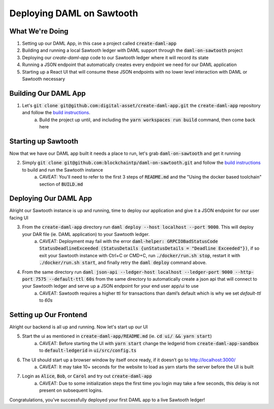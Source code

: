 .. Copyright (c) 2020 The DAML Authors. All rights reserved.
.. SPDX-License-Identifier: Apache-2.0
.. _sawtooth-deployment:

Deploying DAML on Sawtooth
##########################

What We're Doing
================

1. Setting up our DAML App, in this case a project called :code:`create-daml-app`
2. Building and running a local Sawtooth ledger with DAML support through the :code:`daml-on-sawtooth` project
3. Deploying our `create-daml-app` code to our Sawtooth ledger where it will record its state
4. Running a JSON endpoint that automatically creates every endpoint we need for our DAML application
5. Starting up a React UI that will consume these JSON endpoints with no lower level interaction with DAML or Sawtooth necessary

Building Our DAML App
=====================

1. Let's :code:`git clone git@github.com:digital-asset/create-daml-app.git` the :code:`create-daml-app` repository and follow the `build instructions <https://github.com/digital-asset/create-daml-app>`__.
	a. Build the project up until, and including the :code:`yarn workspaces run build` command, then come back here

Starting up Sawtooth
====================

Now that we have our DAML app built it needs a place to run, let's grab :code:`daml-on-sawtooth` and get it running

2. Simply :code:`git clone git@github.com:blockchaintp/daml-on-sawtooth.git` and follow the `build instructions <https://github.com/blockchaintp/daml-on-sawtooth/>`__ to build and run the Sawtooth instance
	a. CAVEAT: You'll need to refer to the first 3 steps of :code:`README.md` and the "Using the docker based toolchain" section of :code:`BUILD.md`

Deploying Our DAML App
======================

Alright our Sawtooth instance is up and running, time to deploy our application and give it a JSON endpoint for our user facing UI

3. From the :code:`create-daml-app` directory run :code:`daml deploy --host localhost --port 9000`. This will deploy your DAR file (ie. DAML application) to your Sawtooth ledger.
	a. CAVEAT: Deployment may fail with the error :code:`daml-helper: GRPCIOBadStatusCode StatusDeadlineExceeded (StatusDetails {unStatusDetails = "Deadline Exceeded"})`, if so exit your Sawtooth instance with Ctrl+C or CMD+C, run :code:`./docker/run.sh stop`, restart it with :code:`./docker/run.sh start`, and finally retry the :code:`daml deploy` command above.
4. From the same directory run :code:`daml json-api --ledger-host localhost --ledger-port 9000 --http-port 7575 --default-ttl 60s` from the same directory to automatically create a json api that will connect to your Sawtooth ledger and serve up a JSON endpoint for your end user app/ui to use
	a. CAVEAT: Sawtooth requires a higher ttl for transactions than daml’s default which is why we set `default-ttl` to `60s`

Setting up Our Frontend
=======================

Alright our backend is all up and running. Now let's start up our UI

5. Start the ui as mentioned in :code:`create-daml-app/README.md` (ie. :code:`cd ui/ && yarn start`)
	a. CAVEAT: Before starting the UI with :code:`yarn start` change the ledgerid from :code:`create-daml-app-sandbox` to :code:`default-ledgerid` in :code:`ui/src/config.ts`
6. The UI should start up a browser window by itself once ready, if it doesn’t go to `<http://localhost:3000/>`__
	a. CAVEAT: It may take 10+ seconds for the website to load as yarn starts the server before the UI is built
7. Login as :code:`Alice`, :code:`Bob`, or :code:`Carol` and try out :code:`create-daml-app`
	a. CAVEAT: Due to some initialization steps the first time you login may take a few seconds, this delay is not present on subsequent logins.

Congratulations, you’ve successfully deployed your first DAML app to a live Sawtooth ledger!